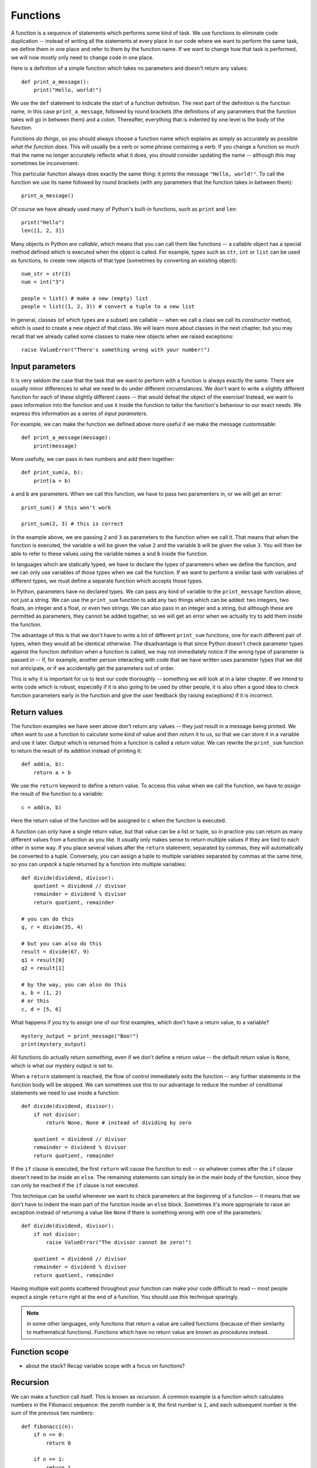*********
Functions
*********

A function is a sequence of statements which performs some kind of task.  We use functions to eliminate code duplication -- instead of  writing all the statements at every place in our code where we want to perform the same task, we define them in one place and refer to them by the function name.  If we want to change how that task is performed, we will now mostly only need to change code in one place.

Here is a definition of a simple function which takes no parameters and doesn't return any values::

    def print_a_message():
        print("Hello, world!")

We use the ``def`` statement to indicate the start of a function definition. The next part of the definition is the function name, in this case ``print_a_message``, followed by round brackets (the definitions of any parameters that the function takes will go in between them) and a colon.  Thereafter, everything that is indented by one level is the body of the function.

Functions *do things*, so you should always choose a function name which explains as simply as accurately as possible *what the function does*.  This will usually be a verb or some phrase containing a verb.  If you change a function so much that the name no longer accurately reflects what it does, you should consider updating the name -- although this may sometimes be inconvenient.

This particular function always does exactly the same thing: it prints the message ``"Hello, world!"``. To call the function we use its name followed by round brackets (with any parameters that the function takes in between them)::

    print_a_message()

Of course we have already used many of Python's built-in functions, such as ``print`` and ``len``::

    print("Hello")
    len([1, 2, 3])

Many objects in Python are *callable*, which means that you can call them like functions -- a callable object has a special method defined which is executed when the object is called.  For example, types such as ``str``, ``int`` or ``list`` can be used as functions, to create new objects of that type (sometimes by converting an existing object)::

    num_str = str(3)
    num = int("3")

    people = list() # make a new (empty) list
    people = list((1, 2, 3)) # convert a tuple to a new list

In general, classes (of which types are a subset) are callable -- when we call a class we call its *constructor* method, which is used to create a new object of that class.  We will learn more about classes in the next chapter, but you may recall that we already called some classes to make new objects when we raised exceptions::

    raise ValueError("There's something wrong with your number!")

Input parameters
----------------

It is very seldom the case that the task that we want to perform with a function is always exactly the same.  There are usually minor differences to what we need to do under different circumstances.  We don't want to write a slightly different function for each of these slightly different cases -- that would defeat the object of the exercise!  Instead, we want to pass information into the function and use it inside the function to tailor the function's behaviour to our exact needs.  We express this information as a series of *input parameters*.

For example, we can make the function we defined above more useful if we make the message customisable::

    def print_a_message(message):
        print(message)

More usefully, we can pass in two numbers and add them together::

    def print_sum(a, b):
        print(a + b)

``a`` and ``b`` are parameters.  When we call this function, we have to pass two paramenters in, or we will get an error::

    print_sum() # this won't work

    print_sum(2, 3) # this is correct

In the example above, we are passing ``2`` and ``3`` as parameters to the function when we call it.  That means that when the function is executed, the variable ``a`` will be given the value ``2`` and the variable ``b`` will be given the value ``3``.  You will then be able to refer to these values using the variable names ``a`` and ``b`` inside the function.

In languages which are statically typed, we have to declare the types of parameters when we define the function, and we can only use variables of those types when we call the function.  If we want to perform a similar task with variables of different types, we must define a separate function which accepts those types.

In Python, parameters have no declared types.  We can pass any kind of variable to the ``print_message`` function above, not just a string.  We can use the ``print_sum`` function to add any two things which can be added: two integers, two floats, an integer and a float, or even two strings.  We can also pass in an integer and a string, but although these are permitted as parameters, they cannot be added together, so we will get an error when we actually try to add them inside the function.

The advantage of this is that we don't have to write a lot of different ``print_sum`` functions, one for each different pair of types, when they would all be identical otherwise.  The disadvantage is that since Python doesn't check parameter types against the function definition when a function is called, we may not immediately notice if the wrong type of parameter is passed in -- if, for example, another person interacting with code that we have written uses parameter types that we did not anticipate, or if we accidentally get the parameters out of order.

This is why it is important for us to test our code thoroughly -- something we will look at in a later chapter. If we intend to write code which is robust, especially if it is also going to be used by other people, it is also often a good idea to check function parameters early in the function and give the user feedback (by raising exceptions) if it is incorrect.

Return values
-------------

The function examples we have seen above don't return any values -- they just result in a message being printed.  We often want to use a function to calculate some kind of value and then *return* it to us, so that we can store it in a variable and use it later.  Output which is returned from a function is called a *return value*.  We can rewrite the ``print_sum`` function to return the result of its addition instead of printing it::

    def add(a, b):
        return a + b

We use the ``return`` keyword to define a return value.  To access this value when we call the function, we have to *assign* the result of the function to a variable::

    c = add(a, b)

Here the return value of the function will be assigned to ``c`` when the function is executed.

A function can only have a single return value, but that value can be a list or tuple, so in practice you can return as many different values from a function as you like.  It usually only makes sense to return multiple values if they are tied to each other in some way.  If you place several values after the ``return`` statement, separated by commas, they will automatically be converted to a tuple.  Conversely, you can assign a tuple to multiple variables separated by commas at the same time, so you can *unpack* a tuple returned by a function into multiple variables::

    def divide(dividend, divisor):
        quotient = dividend // divisor
        remainder = dividend % divisor
        return quotient, remainder

    # you can do this
    q, r = divide(35, 4)

    # but you can also do this
    result = divide(67, 9)
    q1 = result[0]
    q2 = result[1]

    # by the way, you can also do this
    a, b = (1, 2)
    # or this
    c, d = [5, 6]

What happens if you try to assign one of our first examples, which don't have a return value, to a variable? ::

    mystery_output = print_message("Boo!")
    print(mystery_output)

All functions do actually return *something*, even if we don't define a return value -- the default return value is ``None``, which is what our mystery output is set to.

When a ``return`` statement is reached, the flow of control immediately exits the function -- any further statements in the function body will be skipped.  We can sometimes use this to our advantage to reduce the number of conditional statements we need to use inside a function::

    def divide(dividend, divisor):
        if not divisor:
            return None, None # instead of dividing by zero

        quotient = dividend // divisor
        remainder = dividend % divisor
        return quotient, remainder

If the ``if`` clause is executed, the first ``return`` will cause the function to exit -- so whatever comes after the ``if`` clause doesn't need to be inside an ``else``.  The remaining statements can simply be in the main body of the function, since they can only be reached if the ``if`` clause is not executed.

This technique can be useful whenever we want to check parameters at the beginning of a function -- it means that we don't have to indent the main part of the function inside an ``else`` block.  Sometimes it's more appropriate to raise an exception instead of returning a value like ``None`` if there is something wrong with one of the parameters::

    def divide(dividend, divisor):
        if not divisor:
            raise ValueError("The divisor cannot be zero!")

        quotient = dividend // divisor
        remainder = dividend % divisor
        return quotient, remainder

Having multiple exit points scattered throughout your function can make your code difficult to read -- most people expect a single ``return`` right at the end of a function.  You should use this technique sparingly.

.. Note:: in some other languages, only functions that return a value are called functions (because of their similarity to mathematical functions).  Functions which have no return value are known as *procedures* instead.

Function scope
--------------

* about the stack? Recap variable scope with a focus on functions?

Recursion
---------

We can make a function call itself.  This is known as *recursion*. A common example is a function which calculates numbers in the Fibonacci sequence: the zeroth number is ``0``, the first number is ``1``, and each subsequent number is the sum of the previous two numbers::

    def fibonacci(n):
        if n == 0:
            return 0

        if n == 1:
            return 1

        return fibonacci(n - 1) + fibonacci(n - 2)

Whenever we write a recursive function, we need to include some kind of condition which will allow it to *stop* recursing -- an end case in which the function *doesn't* call itself.  In this example, that happens at the beginning of the sequence: the first two numbers are *not* calculated from any previous numbers -- they are constants.

What would happen if we omitted that condition from our function?  When we got to *n = 2*, we would keep calling the function, trying to calculate ``fibonacci(0)``, ``fibonacci(-1)``, and so on.  In theory, the function would end up recursing forever and never terminate, but in practice the program will crash with a ``RuntimeError`` and a message that we have exceeded the maximum recursion depth.  This is because Python's stack has a finite size -- if we keep placing instances of the function on the stack we will eventually fill it up and cause a *stack overflow*.  Python protects itself from stack overflows by setting a limit on the number of times that a function is allowed to recurse.

Writing fail-safe recursive functions is difficult.  What if we called the function above with a parameter of ``-1``?  We haven't included any error checking which guards against this, so we would skip over the end cases and try to calculate ``fibonacci(-2)``, ``fibonacci(-3)``, and keep going.

Any recursive function can be re-written in an *iterative* way which avoids recursion.  For example::

    def fibonacci(n):
        current, next = 0, 1

        for i in range(n):
            current, next = next, current + next

        return current

This function uses *iteration* to count up to the desired value of *n*, updating variables to keep track of the calculation.  All the iteration happens within a single instance of the function.  Note that we assign new values to both variables at the same time, so that we can use both old values to calculate both new values on the right-hand side.

Default parameters
------------------

The combination of the function name and the number of parameters that it takes is called the *function signature*.  In statically typed languages, there can be multiple functions with the same name in the same scope as long as they have different numbers or types of parameters (in these languages, parameter types and return types are also part of the signature).

In Python, there can only be one function with a particular name defined in the scope -- if you define another function with the same name, you will overwrite the first function.  You must call this function with the correct number of parameters, otherwise you will get an error.

Sometimes there is a good reason to want to have two versions of the same function with different sets of parameters.  You can achieve something similar to this by making some parameters *optional*.  To make a parameter optional, we need to supply a default value for it.  Optional parameters must come after all the required parameters in the function definition::

    def make_greeting(title, name, surname, formal=True):
        if formal:
            return "Hello, %s %s!" % (title, surname)

        return "Hello, %s!" % name

    print(make_greeting("Mr", "John", "Smith"))
    print(make_greeting("Mr", "John", "Smith", False))

When we call the function, we can leave the optional parameter out -- if we do, the default value will be used.  If we include the parameter, our value will override the default value.

We can define multiple optional parameters::

    def make_greeting(title, name, surname, formal=True, time=None):
        if formal:
            fullname =  "%s %s" % (title, surname)
        else:
            fullname = name

        if time is None:
            greeting = "Hello"
        else:
            greeting = "Good %s" % time

        return "%s, %s!" % (greeting, fullname)

    print(make_greeting("Mr", "John", "Smith"))
    print(make_greeting("Mr", "John", "Smith", False))
    print(make_greeting("Mr", "John", "Smith", False, "evening"))

What if we want to pass in the *second* optional parameter, but not the *first*?  So far we have been passing *positional* parameters to all these functions -- a tuple of values which are matched up with parameters in the function signature based on their *positions*.  We can also, however, pass these values in as *keyword* parameters -- we can explicitly specify the parameter names along with the values::

    print(make_greeting(title="Mr", name="John", surname="Smith"))
    print(make_greeting(title="Mr", name="John", surname="Smith", formal=False, time="evening"))

We can mix positional and keyword parameters, but the keyword parameters must come *after* any positional parameters::

    # this is OK
    print(make_greeting("Mr", "John", surname="Smith"))
    # this will give you an error
    print(make_greeting(title="Mr", "John", "Smith"))

We can specify keyword parameters in any order -- they don't have to match the order in the function definition::

    print(make_greeting(surname="Smith", name="John", title="Mr"))

Now we can easily pass in the second optional parameter and not the first::

    print(make_greeting("Mr", "John", "Smith", time="evening"))

``*args`` and ``**kwargs``
--------------------------

Sometimes we may want to pass a variable-length list of positional or keyword parameters into a function.  We can put ``*`` before a parameter name to indicate that it is a variable-length tuple of positional parameters, and we can use ``**`` to indicate that a parameter is a variable-length dictionary of keyword parameters.  By convention, the parameter name we use for the tuple is ``args`` and the name we use for the dictionary is ``kwargs``::

    def print_args(*args):
        for arg in args:
            print(arg)

    def print_kwargs(**kwargs):
        for k, v in kwargs.items():
            print("%s: %s" % (k, v))

Inside the function, we can access ``args`` as a normal tuple, but the ``*`` means that ``args`` isn't passed into the function as a single parameter which is a tuple: instead, it is passed in as a series of individual parameters.  Similarly, ``**`` means that ``kwargs`` is passed in as a series of individual keyword parameters, rather than a single parameter which is a dictionary::

    print_args("one", "two", "three")
    print_args("one", "two", "three", "four")

    print_kwargs(name="Jane", surname="Doe")
    print_kwargs(age=10)

We can use ``*`` or ``**`` when we are *calling* a function to *unpack* a sequence or a dictionary into a series of individual parameters::

    my_list = ["one", "two", "three"]
    print_args(*my_list)

    my_dict = {"name": "Jane", "surname": "Doe"}
    print_kwargs(**my_dict)

This makes it easier to build lists of parameters programatically.  Note that we can use this for *any* function, not just one which uses ``*args`` or ``**kwargs``::

    my_dict = {
        "title": "Mr",
        "name": "John",
        "surname": "Smith",
        "formal": False,
        "time": "evening",
    }

    print(make_greeting(**my_dict))

We can mix ordinary parameters, ``*args`` and ``**kwargs`` in the same function.  In the function definition, ``*args`` and ``**kwargs`` must come after all the other parameters, and ``**kwargs`` must come after ``*args``.  You cannot have more than one variable-length list parameter or more than one variable dict parameter (recall that you can call them whatever you like)::


    def print_everything(name, time="morning", *args, **kwargs):
        print("Good %s, %s." % (time, name))

        for arg in args:
            print(arg)

        for k, v in kwargs.items():
            print("%s: %s" % (k, v))

If we use a ``*`` expression when you call a function, it must come after all the positional parameters, and if we use a ``**`` expression it must come right at the end::

    def print_everything(*args, **kwargs):
        for arg in args:
            print(arg)

        for k, v in kwargs.items():
            print("%s: %s" % (k, v))

    # we can write all the parameters individually
    print_everything("cat", "dog", day="Tuesday")

    t = ("cat", "dog")
    d = {"day": "Tuesday"}

    # we can unpack a tuple and a dictionary
    print_everything(*t, **d)
    # or just one of them
    print_everything(*t, day="Tuesday")
    print_everything("cat", "dog", **d)

    # we can mix * and ** with explicit parameters
    print_everything("Jane", *t, **d)
    print_everything("Jane", *t, time="evening", **d)
    print_everything(time="evening", *t, **d)

    # none of these are allowed:
    print_everything(*t, "Jane", **d)
    print_everything(*t, **d, time="evening")

.. Todo:: are these actually the right rules? How do function signatures work with args, kwargs and inheritance?

Decorators
----------

* brief example, and examples of existing decorators?  Just a note that method decorators will be discussed in next chapter?

.. Todo:: Exercises